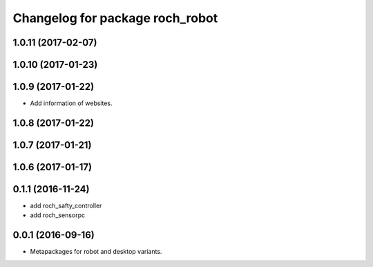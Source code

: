 ^^^^^^^^^^^^^^^^^^^^^^^^^^^^^^^^^
Changelog for package roch_robot
^^^^^^^^^^^^^^^^^^^^^^^^^^^^^^^^^
1.0.11 (2017-02-07)
------------------

1.0.10 (2017-01-23)
------------------

1.0.9 (2017-01-22)
------------------
* Add information of websites.

1.0.8 (2017-01-22)
------------------

1.0.7 (2017-01-21)
------------------

1.0.6 (2017-01-17)
------------------


0.1.1 (2016-11-24)
------------------
* add roch_safty_controller 
* add roch_sensorpc


0.0.1 (2016-09-16)
------------------
* Metapackages for robot and desktop variants.
